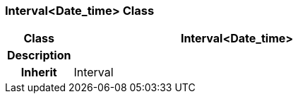 === Interval<Date_time> Class

[cols="^1,2,3"]
|===
h|*Class*
2+^h|*Interval<Date_time>*

h|*Description*
2+a|

h|*Inherit*
2+|Interval

|===
